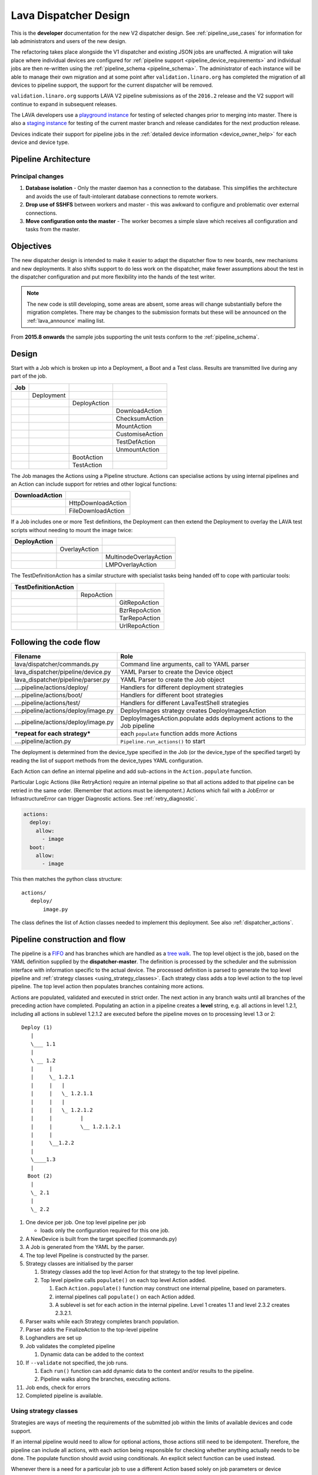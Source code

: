 .. index:: developer: design

.. _dispatcher_design:

Lava Dispatcher Design
######################

This is the **developer** documentation for the new V2 dispatcher design. See
:ref:`pipeline_use_cases` for information for lab administrators and users of
the new design.

The refactoring takes place alongside the V1 dispatcher and existing JSON jobs
are unaffected. A migration will take place where individual devices are
configured for :ref:`pipeline support <pipeline_device_requirements>` and
individual jobs are then re-written using the :ref:`pipeline_schema
<pipeline_schema>`. The administrator of each instance will be able to manage
their own migration and at some point after ``validation.linaro.org`` has
completed the migration of all devices to pipeline support, the support for the
current dispatcher will be removed.

``validation.linaro.org`` supports LAVA V2 pipeline submissions as of the
``2016.2`` release and the V2 support will continue to expand in subsequent
releases.

The LAVA developers use a `playground instance
<http://playground.validation.linaro.org>`_ for testing of selected changes
prior to merging into master. There is also a `staging instance
<http://staging.validation.linaro.org>`_ for testing of the current master
branch and release candidates for the next production release.

Devices indicate their support for pipeline jobs in the :ref:`detailed device
information <device_owner_help>` for each device and device type.

Pipeline Architecture
*********************

.. image:: images/arch-overview.svg

Principal changes
=================

#. **Database isolation** - Only the master daemon has a connection to the
   database. This simplifies the architecture and avoids the use of
   fault-intolerant database connections to remote workers.

#. **Drop use of SSHFS** between workers and master - this was awkward to
   configure and problematic over external connections.

#. **Move configuration onto the master** - The worker becomes a simple slave
   which receives all configuration and tasks from the master.

.. _objectives:

Objectives
**********

The new dispatcher design is intended to make it easier to adapt the dispatcher
flow to new boards, new mechanisms and new deployments. It also shifts support
to do less work on the dispatcher, make fewer assumptions about the test in the
dispatcher configuration and put more flexibility into the hands of the test
writer.

.. note:: The new code is still developing, some areas are absent, some areas
   will change substantially before the migration completes. There may be
   changes to the submission formats but these will be announced on the
   :ref:`lava_announce` mailing list.

From **2015.8 onwards** the sample jobs supporting the unit tests conform to
the :ref:`pipeline_schema`.

Design
******

Start with a Job which is broken up into a Deployment, a Boot and a Test class.
Results are transmitted live during any part of the job.

+-------------+--------------------+------------------+-------------------+
|     Job     |                    |                  |                   |
+=============+====================+==================+===================+
|             |     Deployment     |                  |                   |
+-------------+--------------------+------------------+-------------------+
|             |                    |   DeployAction   |                   |
+-------------+--------------------+------------------+-------------------+
|             |                    |                  |  DownloadAction   |
+-------------+--------------------+------------------+-------------------+
|             |                    |                  |  ChecksumAction   |
+-------------+--------------------+------------------+-------------------+
|             |                    |                  |  MountAction      |
+-------------+--------------------+------------------+-------------------+
|             |                    |                  |  CustomiseAction  |
+-------------+--------------------+------------------+-------------------+
|             |                    |                  |  TestDefAction    |
+-------------+--------------------+------------------+-------------------+
|             |                    |                  |  UnmountAction    |
+-------------+--------------------+------------------+-------------------+
|             |                    |   BootAction     |                   |
+-------------+--------------------+------------------+-------------------+
|             |                    |   TestAction     |                   |
+-------------+--------------------+------------------+-------------------+

The Job manages the Actions using a Pipeline structure. Actions can specialise
actions by using internal pipelines and an Action can include support for
retries and other logical functions:

+------------------------+----------------------------+
|     DownloadAction     |                            |
+========================+============================+
|                        |    HttpDownloadAction      |
+------------------------+----------------------------+
|                        |    FileDownloadAction      |
+------------------------+----------------------------+

If a Job includes one or more Test definitions, the Deployment can then extend
the Deployment to overlay the LAVA test scripts without needing to mount the
image twice:

+----------------------+------------------+---------------------------+
|     DeployAction     |                  |                           |
+======================+==================+===========================+
|                      |   OverlayAction  |                           |
+----------------------+------------------+---------------------------+
|                      |                  |   MultinodeOverlayAction  |
+----------------------+------------------+---------------------------+
|                      |                  |   LMPOverlayAction        |
+----------------------+------------------+---------------------------+

The TestDefinitionAction has a similar structure with specialist tasks being
handed off to cope with particular tools:

+--------------------------------+-----------------+-------------------+
|     TestDefinitionAction       |                 |                   |
+================================+=================+===================+
|                                |    RepoAction   |                   |
+--------------------------------+-----------------+-------------------+
|                                |                 |   GitRepoAction   |
+--------------------------------+-----------------+-------------------+
|                                |                 |   BzrRepoAction   |
+--------------------------------+-----------------+-------------------+
|                                |                 |   TarRepoAction   |
+--------------------------------+-----------------+-------------------+
|                                |                 |   UrlRepoAction   |
+--------------------------------+-----------------+-------------------+

.. _code_flow:

Following the code flow
***********************

+------------------------------------------+---------------------------------------------------+
|                Filename                  |   Role                                            |
+==========================================+===================================================+
| lava/dispatcher/commands.py              | Command line arguments, call to YAML parser       |
+------------------------------------------+---------------------------------------------------+
| lava_dispatcher/pipeline/device.py       | YAML Parser to create the Device object           |
+------------------------------------------+---------------------------------------------------+
| lava_dispatcher/pipeline/parser.py       | YAML Parser to create the Job object              |
+------------------------------------------+---------------------------------------------------+
| ....pipeline/actions/deploy/             | Handlers for different deployment strategies      |
+------------------------------------------+---------------------------------------------------+
| ....pipeline/actions/boot/               | Handlers for different boot strategies            |
+------------------------------------------+---------------------------------------------------+
| ....pipeline/actions/test/               | Handlers for different LavaTestShell strategies   |
+------------------------------------------+---------------------------------------------------+
| ....pipeline/actions/deploy/image.py     | DeployImages strategy creates DeployImagesAction  |
+------------------------------------------+---------------------------------------------------+
| ....pipeline/actions/deploy/image.py     | DeployImagesAction.populate adds deployment       |
|                                          | actions to the Job pipeline                       |
+------------------------------------------+---------------------------------------------------+
|   ***repeat for each strategy***         | each ``populate`` function adds more Actions      |
+------------------------------------------+---------------------------------------------------+
| ....pipeline/action.py                   | ``Pipeline.run_actions()`` to start               |
+------------------------------------------+---------------------------------------------------+

The deployment is determined from the device_type specified in the Job (or the
device_type of the specified target) by reading the list of support methods
from the device_types YAML configuration.

Each Action can define an internal pipeline and add sub-actions in the
``Action.populate`` function.

Particular Logic Actions (like RetryAction) require an internal pipeline so
that all actions added to that pipeline can be retried in the same order.
(Remember that actions must be idempotent.) Actions which fail with a JobError
or InfrastructureError can trigger Diagnostic actions. See
:ref:`retry_diagnostic`.

.. code-block:: yaml

 actions:
   deploy:
     allow:
       - image
   boot:
     allow:
       - image

This then matches the python class structure::

 actions/
    deploy/
        image.py

The class defines the list of Action classes needed to implement this
deployment. See also :ref:`dispatcher_actions`.

.. _pipeline_construction:

Pipeline construction and flow
******************************

The pipeline is a FIFO_ and has branches which are handled as a `tree walk`_.
The top level object is the job, based on the YAML definition supplied by the
**dispatcher-master**. The definition is processed by the scheduler and the
submission interface with information specific to the actual device. The
processed definition is parsed to generate the top level pipeline and
:ref:`strategy classes <using_strategy_classes>`. Each strategy class adds a
top level action to the top level pipeline. The top level action then populates
branches containing more actions.

Actions are populated, validated and executed in strict order. The next action
in any branch waits until all branches of the preceding action have completed.
Populating an action in a pipeline creates a **level** string, e.g. all actions
in level 1.2.1, including all actions in sublevel 1.2.1.2 are executed before
the pipeline moves on to processing level 1.3 or 2::

    Deploy (1)
       |
       \___ 1.1
       |
       \ __ 1.2
       |     |
       |     \_ 1.2.1
       |     |   |
       |     |   \_ 1.2.1.1
       |     |   |
       |     |   \_ 1.2.1.2
       |     |         |
       |     |         \__ 1.2.1.2.1
       |     |
       |     \__1.2.2
       |
       \____1.3
       |
      Boot (2)
       |
       \_ 2.1
       |
       \_ 2.2


#. One device per job. One top level pipeline per job

   * loads only the configuration required for this one job.

#. A NewDevice is built from the target specified (commands.py)
#. A Job is generated from the YAML by the parser.
#. The top level Pipeline is constructed by the parser.
#. Strategy classes are initialised by the parser

   #. Strategy classes add the top level Action for that strategy to the top
      level pipeline.
   #. Top level pipeline calls ``populate()`` on each top level Action added.

      #. Each ``Action.populate()`` function may construct one internal
         pipeline, based on parameters.
      #. internal pipelines call ``populate()`` on each Action added.
      #. A sublevel is set for each action in the internal pipeline.
         Level 1 creates 1.1 and level 2.3.2 creates 2.3.2.1.

#. Parser waits while each Strategy completes branch population.
#. Parser adds the FinalizeAction to the top-level pipeline
#. Loghandlers are set up
#. Job validates the completed pipeline

   #. Dynamic data can be added to the context

#. If ``--validate`` not specified, the job runs.

   #. Each ``run()`` function can add dynamic data to the context and/or
      results to the pipeline.
   #. Pipeline walks along the branches, executing actions.

#. Job ends, check for errors
#. Completed pipeline is available.

.. _FIFO: https://en.wikipedia.org/wiki/FIFO_(computing_and_electronics)
.. _tree walk: https://en.wikipedia.org/wiki/Tree_traversal

.. index:: developer: strategy classes

.. _using_strategy_classes:

Using strategy classes
======================

Strategies are ways of meeting the requirements of the submitted job within the
limits of available devices and code support.

If an internal pipeline would need to allow for optional actions, those actions
still need to be idempotent. Therefore, the pipeline can include all actions,
with each action being responsible for checking whether anything actually needs
to be done. The populate function should avoid using conditionals. An explicit
select function can be used instead.

Whenever there is a need for a particular job to use a different Action based
solely on job parameters or device configuration, that decision should occur in
the Strategy selection using classmethod support.

Where a class is used in lots of different strategies, identify whether there
is a match between particular strategies always needing particular options
within the class. At this point, the class can be split and particular
strategies use a specialised class implementing the optional behaviour and
calling down to the base class for the rest.

If there is no clear match, for example in ``testdef.py`` where any particular
job could use a different VCS or URL without actually being a different
strategy, a select function is preferable. A select handler allows the pipeline
to contain only classes supporting git repositories when only git repositories
are in use for that job.

The list of available strategies can be determined in the codebase from the
module imports in the ``strategies.py`` file for each action type.

This results in more classes but a cleaner (and more predictable) pipeline
construction.

Lava test shell scripts
=======================

.. note:: See :ref:`criteria` - it is a mistake to think of the LAVA test
   support scripts as an *overlay* - the scripts are an **extension** to the
   test. Wherever possible, current deployments are being changed to supply the
   extensions alongside the deployment instead of overlaying, and thereby
   altering, the deployment.

The LAVA scripts are a standard addition to a LAVA test and are handled as a
single unit. Using idempotent actions, the test script extension can support
LMP or MultiNode or other custom requirements without requiring this support to
be added to all tests. The extensions are created during the deploy strategy
and specific deployments can override the ``ApplyExtensionAction`` to unpack
the extension tarball alongside the test during the deployment phase and then
mount the extension inside the image. The tarball itself remains in the output
directory and becomes part of the test records. The checksum of the overlay is
added to the test job log.

Pipeline error handling
***********************

.. _runtime_error_exception:

RuntimeError Exception
======================

Runtime errors include:

#. Parser fails to handle device configuration
#. Parser fails to handle submission YAML
#. Parser fails to locate a Strategy class for the Job.
#. Code errors in Action classes cause Pipeline to fail.
#. Errors in YAML cause errors upon pipeline validation.

Each runtime error is a bug in the code - wherever possible, implement a unit
test to prevent regressions.

.. _infrastructure_error_exception:

InfrastructureError Exception
=============================

Infrastructure errors include:

#. Missing dependencies on the dispatcher
#. Device configuration errors

.. _job_error_exception:

JobError Exception
==================

Job errors include:

#. Failed to find the specified URL.
#. Failed in an operation to create the necessary extensions.

.. _test_error_exception:

TestError Exception
===================

Test errors include:

#. Failed to handle a signal generated by the device
#. Failed to parse a test case

Result bundle identifiers
*************************

Old style result bundles are assigned a text based UUID during submission. This
has several issues:

* The UUID is not sequential or predictable, so finding this one, the next one
  or the previous one requires a database lookup for each. The new dispatcher
  model will not have a persistent database connection.

* The UUID is not available to the dispatcher while running the job, so cannot
  be cross-referenced to logs inside the job.

* The UUID makes the final URL of individual test results overly long,
  unmemorable and complex, especially as the test run is also given a separate
  UUID in the old dispatcher model.

The new dispatcher creates a pipeline where every action within the pipeline is
guaranteed to have a unique *level* string which is strictly sequential,
related directly to the type of action and shorter than a UUID. To make a
pipeline result unique on a per instance basis, the only requirement is that
the result includes the JobID which is a sequential number, passed to the job
in the submission YAML. This could also have been a UUID but the JobID is
already a unique ID **for this instance**.

When bundles are downloaded, the database query will need to assign a UUID to
that downloaded file but the file will also include the job number and the
query can also insert the source of the bundle in a comment in the YAML. This
will allow bundles to be uploaded to a different instance using :ref:`lava-tool
<lava_tool>` without the risk of collisions. It is also possible that the
results could provide a link back to the original job log file and other data -
if the original server is visible to users of the server to which the bundle
was later uploaded.

.. index:: developer: review criteria

.. _criteria:

Refactoring review criteria
***************************

The refactored dispatcher has different objectives to the original and any
assumptions in the old code must be thrown out. It is very easy to fall into
the old way of writing dispatcher code, so these criteria are to help
developers control the development of new code. Any of these criteria can be
cited in a code review as reasons for a review to be improved.

.. _keep_dispatcher_dumb:

Keep the dispatcher dumb
========================

There is a temptation to make the dispatcher clever but this only restricts the
test writer from doing their own clever tests by hard coding commands into the
dispatcher codebase. If the dispatcher needs some information about the test
image, that information **must** be retrieved from the job submission
parameters, **not** by calculating in the dispatcher or running commands inside
the test image. Exceptions to this are the metrics already calculated during
download, like file size and checksums. Any information about the test image
which is permanent within that image, e.g. the partition UUID strings or the
network interface list, can be identified by the process creating that image or
by a script which is run before the image is compressed and made available for
testing. If a test uses a tarball instead of an image, the test **must** be
explicit about the filesystem to use when unpacking that tarball for use in the
test as well as the size and location of the partition to use.

LAVA will need to implement some safeguards for tests which still need to
deploy any test data to the media hosting the bootloader (e.g. fastboot, SD
card or UEFI) in order to avoid overwriting the bootloader itself. Therefore,
although SD card partitions remain available for LAVA tests where no other
media are supportable by the device, those tests can **only** use tarballs and
pre-defined partitions on the SD card. The filesystem to use on those
partitions needs to be specified by the test writer.

.. _defaults:

Avoid defaults in dispatcher code
=================================

Constants and defaults are going to need an override somewhere for some device
or test, eventually. Code defensively and put constants into the utilities
module to support modification. Put defaults into the YAML, not the python
code. It is better to have an extra line in the device_type than a string in
the python code as this can later be extended to a device or a job submission.

Let the test fail and diagnose later
====================================

**Avoid guessing** in LAVA code. If any operation in the dispatcher could go in
multiple paths, those paths must be made explicit to the test writer. Report
the available data, proceed according to the job definition and diagnose the
state of the device afterwards, where appropriate.

**Avoid trying to be helpful in the test image**. Anticipating an error and
trying to code around it is a mistake. Possible solutions include but are not
limited to:

* Provide an optional, idempotent, class which only acts if a specific option
  is passed in the job definition. e.g. AutoLoginAction.

* Provide a diagnostic class which triggers if the expected problem arises.
  Report on the actual device state and document how to improve the job
  submission to avoid the problem in future.

* Split the deployment strategy to explicitly code for each possible path.

AutoLogin is a good example of the problem here. For too long, LAVA has made
assumptions about the incoming image, requiring hacks like ``linaro-overlay``
packages to be added to basic bootstrap images or disabling passwords for the
root user. These *helpful* steps act to make it harder to use unchanged third
party images in LAVA tests. AutoLogin is the *de facto* default for non-Linaro
images.

Another example is the assumption in various parts of LAVA that the test image
will raise a network interface and repeatedly calling ``ping`` on the
assumption that the interface will appear, somehow, eventually.

.. _black_box_deploy:

Treat the deployment as a black box
===================================

LAVA has claimed to do this for a long time but the refactored dispatcher is
pushing this further. Do not think of the LAVA scripts as an *overlay*, the
LAVA scripts are **extensions**. When a test wants an image deployed, the LAVA
extensions should be deployed alongside the image and then mounted to create a
``/lava-$hostname/`` directory. Images for testing within LAVA are no longer
broken up or redeployed but **must** be deployed **intact**. This avoids LAVA
needing to know anything about issues like SELinux or specific filesystems but
may involve multiple images for systems like Android where data may exist on
different physical devices.

.. _essential_components:

Only protect the essential components
=====================================

LAVA has had a tendency to hardcode commands and operations and there are
critical areas which must still be protected from changes in the test but these
critical areas are restricted to:

#. The dispatcher.
#. Unbricking devices.

**Any** process which has to run on the dispatcher itself **must** be fully
protected from mistakes within tests. This means that **all** commands to be
executed by the dispatcher are hardcoded into the dispatcher python code with
only limited support for overriding parameters or specifying *tainted* user
data.

Tests are prevented from requiring new software to be installed on any
dispatcher which is not already a dependency of ``lava-dispatcher``.
Issues arising from this need to be resolved using MultiNode.

Until such time as there is a general and reliable method of deploying and
testing new bootloaders within LAVA tests, the bootloader / firmware installed
by the lab admin is deemed sacrosanct and must not be altered or replaced in a
test job. However, bootloaders are generally resilient to errors in the
commands, so the commands given to the bootloader remain accessible to test
writers.

It is not practical to scan all test definitions for potentially harmful
commands. If a test inadvertently corrupts the SD card in such a way that the
bootloader is corrupted, that is an issue for the lab admins to take up with
the test submitter.

Give the test writer enough rope
================================

Within the provisos of :ref:`essential_components`, the test writer needs to be
given enough rope and then let LAVA **diagnose** issues after the event.

There is no reason to restrict the test writer to using LAVA commands inside
the test image - as long as the essential components remain protected.

Examples:

#. KVM devices need to protect the QEMU command line because these commands run
   on the dispatcher

#. VM devices running on an arndale do **not** need the command line to be
   coded within LAVA. There have already been bug reports on this issue.

:ref:`diagnostic_actions` report on the state of the device after some kind of
error. This reporting can include:

* The presence or absence of expected files (like ``/dev/disk/by-id/`` or
  ``/proc/net/pnp``).

* Data about running processes or interfaces, e.g. ``ifconfig``

It is a mistake to attempt to calculate data about a test image - instead,
require that the information is provided and **diagnose** the actual
information if the attempt to use the specified information fails.

Guidance
========

#. If the command is to run inside a deployment, **require** that the **full**
   command line can be specified by the test writer. Remember: :ref:`defaults`.
   It is recommended to have default commands where appropriate but these
   defaults need to support overrides in the job submission. This includes
   using a locally built binary instead of an executable installed in
   ``/usr/bin`` or similar.

#. If the command is run on a dispatcher, **require** that the binary to be run
   on the dispatcher is actually installed on the dispatcher. If
   ``/usr/bin/git`` does not exist, this is a validation error. There should be
   no circumstances where a tool required on the dispatcher cannot be
   identified during validation of the pipeline.

#. An error from running the command on the dispatcher with user-specified
   parameters is a JobError.

#. Where it is safe to do so, offer **overrides** for supportable commandline
   options.

The codebase itself will help identify how much control is handed over to the
test writer. ``self.run_command()`` is a dispatcher call and needs to be
protected. ``connection.sendline()`` is a deployment call and does not need to
be protected.

.. index:: gold standard

.. _providing_gold_standard_files:

Providing gold standard images
==============================

Test writers are strongly recommended to only use a known working setup for
their job. A set of gold standard jobs has been defined in association with the
QA team. These jobs will provide a known baseline for test definition writers,
in a similar manner as the existing QA test definitions provide a base for more
elaborate testing.

.. seealso:: :ref:`using_gold_standard_files`

There will be a series of images provided for as many device types as
practical, covering the basic deployments. Test definitions will be required to
be run against these images before the LAVA team will spend time investigating
bugs arising from tests. These images will provide a measure of reassurance
around the following issues:

* Kernel fails to load NFS or ramdisk.
* Kernel panics when asked to use secondary media.
* Image containing a different kernel to the gold standard fails
  to deploy.

The refactoring will provide :ref:`diagnostic_actions` which point at these
issues and recommend that the test is retried using the standard kernel, dtb,
initramfs, rootfs and other components.

The reason to give developers enough rope is precisely so that kernel
developers are able to fix issues in the test images before problems show up in
the gold standard images. Test writers need to work with the QA team, using the
gold standard images.

.. _creating_gold_standard_files:

Creating a gold standard image
------------------------------

Part of the benefit of a standard image is that the methods for building the
image - and therefore the methods for updating it, modifying it and preparing
custom images based upon it - must be documented clearly.

Where possible, standard tools familiar to developers of the OS concerned
should be used, e.g. debootstrap for Debian based images. The image can also be
a standard OS installation. Gold standard images are not "Linaro" images and
should not require Linaro tools. Use AutoLogin support where required instead
of modifying existing images to add Linaro-specific tools.

All gold standard images need to be kept up to date with the base OS as many
tests will want to install extra software on top and it will waste time during
the test if a lot of other packages need to be updated at the same time. An
update of a gold standard image still needs to be tested for equivalent or
improved performance compared to the current image before replacing it.

The documentation for building and updating the image needs to be provided
alongside the image itself as a README. This text file should also be
reproduced on a wiki page and contain a link to that page. Any wiki can be used
- if a suitable page does not already exist elsewhere, use wiki.linaro.org.

Other gold standard components
------------------------------

The standard does not have to be a complete OS image - a kernel with a DTB (and
possibly an initrd) can also count as a standard ramdisk image. Similarly, a
combination of kernel and rootfs can count as a standard NFS configuration.

The same requirement exists for documenting how to build, modify and update all
components of the "image" and the set of components need to be tested as a
whole to represent a test using the standard.

In addition, information about the prompts within the image needs to be
exposed. LAVA no longer has a list of potential prompts and each job must
specify a list of prompts to use for the job.

Other information should also be provided, for example, memory requirements or
CPU core requirements for images to be used with QEMU or dependencies on other
components (like firmware or kernel support).

Test writers need to have enough information to submit a job without needing to
resubmit after identifying and providing missing data.

One or more sample test jobs is one way of providing this information but it is
still recommended to provide the prompts and other information explicitly.

.. _secondary_media_design:

Secondary media
***************

With the migration from master images on an SD card to dynamic master images
over NFS, other possibilities arise from the refactoring.

* Deploy a ramdisk, boot and deploy an entire image to a USB key, boot and
  direct bootloader at USB filesystem, including kernel and initrd.

* Deploy an NFS system, boot and bootstrap an image to SATA, boot and direct
  bootloader at SATA filesystem, including kernel and initrd.

* Deploy using a script written by the test author (e.g. debootstrap) which is
  installed in the initial deployment. Parameters for the script need to be
  contained within the test image.

.. seealso:: :ref:`secondary_media`

Connections
***********

A Connection is approximately equivalent to an automated login session on the
device or within a virtual machine hosted by a device.

Each connection needs to be supported by a TestJob, the output of each
connection is viewed as the output of that TestJob.

Typically, LAVA provides a serial connection to the board but other connections
can be supported, including SSH or USB. Each connection method needs to be
supported by software in LAVA, services within the software running on the
device and other infrastructure, e.g. a serial console server.

.. note:: :ref:`defaults` - although ``serial`` is the traditional and
          previously default way of connecting to LAVA devices, it must be
          specified in the test job YAML.

The action which is responsible for creating the connection must specify the
connection method.

.. code-block:: yaml

    - boot:
        method: qemu
        media: tmpfs
        connection: serial
        failure_retry: 2
        prompts:
          - 'linaro-test'
          - 'root@debian:~#'

Support for particular connection methods needs to be implemented at a device
level, so the device also declares support for particular connection methods.

.. code-block:: yaml

  deploy:
    methods:
      tftp
      ssh

  boot:
    connections:
      - serial
      - ssh
    methods:
      qemu:
    prompts:
      - 'linaro-test'
      - 'root@debian:~#'

Most devices are capable of supporting SSH connections, as long as:

* the device can be configured to raise a usable network interface
* the device is booted into a suitable software environment

.. note:: A failure to connect to a :ref:`primary_connection` would be an
  :ref:`infrastructure_error_exception`. A failure to connect to a
  :ref:`secondary_connection` is a :ref:`test_error_exception`.

USB connections are planned for Android support but are not yet implemented.

Primary and Secondary connections
=================================

.. _primary_connection:

Primary connection
------------------

A Primary Connection is roughly equivalent to having a **root** SSH login on a
running machine. The device needs to be powered on, running an appropriate
daemon and with appropriate keys enabled for access. The TestJob for a primary
connection then skips the deploy stage and uses a boot method to establish the
connection. A device providing a primary connection in LAVA only provides
access to that connection via a single submitted TestJob at a time - a
Multinode job can make multiple connections but other jobs will see the device
as busy and not be able to start their connections.

.. warning:: Primary connections can raise issues of :ref:`persistence` - the
   test writer is solely responsible for deleting any sensitive data copied,
   prepared or downloaded using a primary connection. Do not leave sensitive
   data for the next TestJob to find. Wherever possible, use primary
   connections with ``schroot`` support so that each job is kept within a
   :ref:`temporary chroot <disposable_chroot>`, thereby also allowing more than
   one primary (schroot) connection on a single machine.

It is not necessarily required that a device offering a primary connection is
permanently powered on as the only connections being made to the device are
done via the scheduler which ensures that only one TestJob can use any one
device at a time. Depending on the amount of time required to boot the device,
it is supported to have a device offering primary connections which is powered
down between jobs.

A Primary Connection is established by the dispatcher and is therefore
constrained in the options which are available to the client requesting the
connection and the TestJob has **no** control over the arguments passed to the
daemon.

Primary connections also enable the authorization via the deployment action and
the overlay, where the connection method requires this.

Both Primary and Secondary connections are affected by :ref:`security` issues
due to the requirements of automation.

.. index:: secondary connections - concepts

.. _secondary_connection:

Secondary connection
--------------------

Secondary connections are a way to have two simultaneous connections to the
same physical device, equivalent to two logins. Each connection needs to be
supported by a TestJob, so a Multinode group needs to be created so that the
output of each connection can be viewed as the output of a single TestJob, just
as if you had two terminals. The second connection does not have to use the
same connection method as the current connection and many devices can only
support secondary connections over a network interface, for example SSH or
telnet.

A Secondary Connection has a deploy step and the device is already providing
output over the primary connection, typically serial, before the secondary
connection is established. This is closer to having the machine on your desk.
The TestJob supplies the kernel and rootfs or image to boot the device and can
optionally use the secondary connection to push other files to the device (for
example, an ``ssh`` secondary connection would use ``scp``).

A Secondary Connection can have control over the daemon via the deployment
using the primary connection. The client connection is still made by the
dispatcher.

Secondary connections require authorization to be configured, so the deployment
must specify the authorization method. This allows the overlay for this
deployment to contain a token (e.g. the ssh public key) which will allow the
connection to be made. The token will be added to the overlay tarball alongside
the directories containing the test definitions.

.. code-block:: yaml

    - deploy:
        to: tmpfs
        authorize: ssh
        kernel:
          url: http://....
        nfsrootfs:
          url: http://...
        dtb:
          url: http://....

Certain deployment Actions (like SSH) will also copy the token to a particular
location (e.g. ``/root/.ssh/authorized_keys``) but test writers can also add a
run step which enables authorization for a different user, if the test requires
this.

.. note:: The ``/root/.ssh/authorized_keys`` file will be replaced when the
   LAVA overlay is unpacked, if it exists in the test image already. This is a
   security precaution (so that test images can be shared easily without
   allowing unexpected access). Hacking sessions append to this file after the
   overlay has been unpacked.

Deployment can also include delivering the LAVA overlay files, including the
LAVA test shell support scripts and the test definitions specified by the
submitter, to the **host** device to be executed over the secondary connection.
So for SSH, the secondary connection typically has a test action defined and
uses :file:`scp` to put the overlay into place before connecting using
:file:`ssh` and executing the tests. The creation of the overlay is part of the
deployment, the delivery of the overlay is part of the boot process of the
secondary connection, i.e. deploy is passive, boot is active. To support this,
use the Multinode protocol on the host to declare the IP address of the host
and communicate that to the guest as part of the guest deployment. Then the
guest uses the data to copy the files and make the connection as part of the
boot action. See :ref:`writing_secondary_connection_jobs`.

.. _host_role:

Considerations with a secondary connection
^^^^^^^^^^^^^^^^^^^^^^^^^^^^^^^^^^^^^^^^^^

#. The number of host devices
#. Which secondary connections connect to which host device

In LAVA, this is handled using the Multinode :term:`role` using the following
rules:

#. All connections declare a ``host_role`` which is the ``role`` label for the
   host device for that connection. e.g. if the connection has a declared role
   of ``client`` and declares a ``host_role`` of ``host``, then every
   ``client`` connection will be expected to be able to connect to the ``host``
   device.

#. The TestJob for each connection with the same ``role`` will be started on a
   single dispatcher which is local to the device with the ``role`` matching
   the specified ``host_role``.

#. There is no guarantee that a connection will be possible to any other device
   in the multinode group other than devices assigned to a ``role`` which
   matches the ``host_role`` requirement of the connection.

.. note:: The ``count`` of any ``role`` acting as the ``host_role`` **must** be
   set to 1. Multiple roles can be defined, each set as a ``host_role`` by at
   least one of the other roles, if more than one device in the Multinode group
   needs to host secondary connections in the one submission. Multiple
   connections can be made to devices of any one ``host_role``.

This allows for devices to be hosted in private networks where only a local
dispatcher can access the device, without requiring that all devices are
accessible (as root) from all dispatchers as that would require all devices to
be publicly accessible.

Both Primary and Secondary connections are affected by :ref:`security` issues
due to the requirements of automation.

The device providing a Secondary Connection is running a TestJob and the
deployment will be erased when the job completes.

.. note:: Avoid confusing ``host_role`` with :ref:`expect_role <lava_start>`.
   ``host_role`` is used by the scheduler to ensure that the job assignment
   operates correctly and does not affect the dispatcher or delayed start
   support. The two values may often have the same value with secondary
   connections but do not mean the same thing.

.. note:: Avoid using constrained resources (like ``dpkg`` or ``apt``) from
   multiple tests (unless you take care with synchronisation calls to ensure
   that each operation happens independently). Check through the test
   definitions for installation steps or direct calls to ``apt`` and change the
   test definitions.

Connections and hacking sessions
--------------------------------

A hacking session using a :ref:`secondary_connection` is the only situation
where the client is configurable by the user **and** the daemon can be
controlled by the test image. It is possible to adjust the hacking session test
definitions to use different commands and options - as long as both daemon and
client use compatible options. As such, a hacking session user retains security
over their private keys at the cost of the loss of automation.

Hacking sessions can be used with primary or secondary connections, depending
on the use case.

.. warning:: Remember that in addition to issues related to the
  :ref:`persistence` of a primary connection device, hacking sessions on
  primary connections also have all of the issues of a shared access device -
  do not copy, prepare or download sensitive data when using a shared access
  device.

.. _primary_connection_devices:

Devices supporting Primary Connections
======================================

A device offering a primary connection needs a particular configuration in the
device dictionary table:

#. Only primary connection deployment methods defined in the ``deploy_methods``
   parameter, e,g, ``ssh``.

#. Support in the device_type template to replace the list of deployment
   methods with the list supplied in the ``deploy_methods`` parameter.

#. No ``serial`` connection support in the ``boot`` connections list.

#. No ``methods`` in the boot parameters.

#. No :ref:`power_commands` can be used in the :term:`device dictionary`.

This prevents other jobs being submitted which would cause the device to be
rebooted or have a different deployment prepared. This can be further enhanced
with :term:`device tag` support.

.. _secondary_connection_devices:

Devices supporting Secondary Connections
========================================

There are fewer requirements of a device supporting secondary connections:

#. Primary and Secondary connections are mutually exclusive, so one device
   should not serve primary and secondary. (This can be done for testing but
   the secondary connection then has the same :ref:`persistence` issues as the
   primary.)

#. The physical device must support the connection hardware requirements.

#. The test image deployed needs to install and run the software requirements
   of the connection, this would be a :ref:`job_error_exception`

#. The **options** supplied for the primary connection template are also used
   for secondary connections, with the exception that the destination of the
   connection is obtained at runtime via the lava-multinode protocol. These
   options can be changed by the admin and specify the identity file to use for
   the connection and turn off password authentication on the connection, for
   example.

.. _ssh_as_the_primary_connection:

SSH as the primary connection
-----------------------------

Certain devices can support SSH as the primary connection - the filesystems on
such devices are not erased at the end of a TestJob and provide
:ref:`persistence` for certain tasks. (This is the equivalent of the dummy-ssh
device in the old dispatcher.) These devices declare this support in the device
configuration:

.. code-block:: yaml

  deploy:
    # primary connection device has only connections as deployment methods
    methods:
      ssh
  boot:
    connections:  # not serial
      - ssh

TestJobs then use SSH as a boot method which simply acts as a login to
establish a connection:

.. code-block:: yaml

    - deploy:
        to: ssh
        os: debian

    - boot:
        method: ssh
        connection: ssh
        failure_retry: 2
        prompts:
          - 'linaro-test'
          - 'root@debian:~#'

The ``deploy`` action in this case simply prepares the LAVA overlay containing
the test shell definitions and copies those to a pre-determined location on the
device. This location will be removed at the end of the TestJob. The ``os``
parameter is specified so that any LAVA overlay scripts are able to pick up the
correct shell, package manager and other deployment data items in order to run
the lava test shell definitions.

.. _security:

Security
--------

A primary SSH connection from the dispatcher needs to be controlled through the
device configuration, allowing the use of a private SSH key which is at least
hidden from test writers. (:ref:`essential_components`).

The key is declared as a path on the dispatcher, so is device-specific. Devices
on the same dispatcher can share the same key or may have a unique key - all
keys still need to not have any passphrase - as long as all devices supported
by the SSH host have the relevant keys configured as authorized for login as
root. [#admin1]_

.. [#admin1] Securing such private keys when the admin process is managed in a
   public VCS is left as an exercise for the admin teams.

LAVA provides a default (completely insecure) private key which can be used for
these connections. This key is installed within lava-dispatcher and is readable
by anyone inspecting the lava-dispatcher codebase in git. (This has not been
changed in the refactoring.)

It is conceivable that a test image could be suitably configured before being
submitted to LAVA, with a private key included inside a second job which
deploys normally and executes the connection **instead** of running a test
definition. However, anyone with access to the test image would still be able
to obtain the private key. Keys generated on a per job basis would still be
open for the lifetime of the test job itself, up to the job timeout specified.
While this could provide test writers with the ability to control the options
and commands used to create the connection, any additional security is minimal
and support for this has not been implemented, yet.

See also the :ref:`host_role` for information on how access to devices is
managed.

.. _persistence:

Persistence
-----------

Devices supporting primary SSH connections have persistent deployments and this
has implications, some positive, some negative - depending on your use case.

#. **Fixed OS** - the operating system (OS) you get is the OS of the device and
   this **must not** be changed or upgraded.

#. **Package interference** - if another user installs a conflicting package,
   your test can **fail**.

#. **Process interference** - another process could restart (or crash) a daemon
   upon which your test relies, so your test will **fail**.

#. **Contention** - another job could obtain a lock on a constrained resource,
   e.g. ``dpkg`` or ``apt``, causing your test to **fail**.

#. **Reusable scripts** - scripts and utilities your test leaves behind can be
   reused (or can interfere) with subsequent tests.

#. **Lack of reproducibility** - an artifact from a previous test can make it
   impossible to rely on the results of a subsquent test, leading to wasted
   effort with false positives and false negatives.

#. **Maintenance** - using persistent filesystems in a test action results in
   the overlay files being left in that filesystem. Depending on the size of
   the test definition repositories, this could result in an inevitable
   increase in used storage becoming a problem on the machine hosting the
   persistent location. Changes made by the test action can also require
   intermittent maintenance of the persistent location.

Only use persistent deployments when essential and **always** take great care
to avoid interfering with other tests. Users who deliberately or frequently
interfere with other tests can have their submit privilege revoked.

See :ref:`disposable_chroot` for a solution to some of these issues but the
choice of operating system (and the versions of that OS available) within the
chroot is down to the lab admins, not the test writer. The principal way to get
full control over the deployment is to use a :ref:`secondary_connection`.

.. _disposable_chroot:

Disposable chroot deployments
=============================

Some devices can support mechanisms like `LVM snapshots`_ which allow for a
self-contained environment to be unpacked for a single session and then
discarded at the end of the session. These deployments do not suffer the same
entanglement issues as simple SSH deployments and can provide multiple
environments, not just the OS installed on the SSH host system.

This support is similar to how distributions can offer "porter boxes" which
allow upstream teams and community developers to debug platform issues in a
native environment. It also allows tests to be run on a different operating
system or different release of an operating system. Unlike distribution "porter
boxes", however, LAVA does not allow more than one TestJob to have access to
any one device at the same time.

A device supporting disposable chroots will typically follow the configuration
of :ref:`primary_connection_devices`. The device will show as busy whenever a
job is active, but although it **is** possible to use a secondary connection as
well, the deployment methods of the device would have to disallow access to the
media upon which the chroots are installed or deployed or upon which the
software to manage the chroots is installed. e.g. a device offering disposable
chroots on SATA could offer ramdisk or NFS tests.

LAVA support for disposable chroots is implemented via ``schroot`` (forming the
replacement for the dummy-schroot device in the old dispatcher).

Typical device configuration:

.. code-block:: yaml

  deploy:
    # list of deployment methods which this device supports
    methods:
      ssh:
      schroot:
        - unstable
        - trusty
        - jessie
  boot:
    connections:
      - ssh

Optional device configuration allowing secondary connections:

.. code-block:: yaml

  deploy:
    # list of deployment methods which this device supports
    methods:
      tftp:
      ssh:
      schroot:
        - unstable
        - trusty
        - jessie
  boot:
    connections:
      - serial
      - ssh

The test job YAML would simply specify:

.. code-block:: yaml

    - deploy:
        to: ssh
        chroot: unstable
        os: debian

    - boot:
        method: ssh
        connection: ssh
        failure_retry: 2
        prompts:
          - 'linaro-test'
          - 'root@debian:~#'

.. note:: The OS still needs to be specified, LAVA :ref:`does not guess
   <keep_dispatcher_dumb>` based on the chroot name. There is nothing to stop
   an schroot being `named` ``testing`` but actually being upgraded or replaced
   with something else.

The deployment of an schroot involves unpacking the schroot into a logical
volume with LVM. It is an :ref:`infrastructure_error_exception` if this step
fails, for example if the volume group has insufficient available space.

``schroot`` also supports directories and tarballs but LVM is recommended as it
avoids problems of :ref:`persistence`. See the `schroot manpage
<http://manpages.debian.org/cgi-bin/man.cgi?query=schroot&apropos=0&sektion=0&manpath=Debian+unstable+sid&format=html&locale=en>`_
for more information on ``schroot``. A common way to create an ``schroot`` is
to use tools packaged with `sbuild`_ or you can `use debootstrap
<https://wiki.debian.org/Schroot>`_.

.. _LVM Snapshots: https://www.debian-administration.org/article/410/A_simple_introduction_to_working_with_LVM
.. _schroot: https://tracker.debian.org/pkg/schroot
.. _sbuild: https://tracker.debian.org/pkg/sbuild

.. _using_secondary_connections:

Using secondary connections with VM groups
==========================================

One example of the use of a secondary connection is to launch a VM on a device
already running a test image. This allows the test writer to control both the
kernel on the bare metal and the kernel in the VM as well as having a
connection on the host machine and the guest virtual machine.

The implementation of VMGroups created a role for a delayed start Multinode
job. This would allow one job to operate over serial, publish the IP address,
start an SSH server and signal the second job that a connection is ready to be
established. This may be useful for situations where a debugging shell needs to
be opened around a virtualisation boundary.

There is an option for downloading or preparing the guest VM image on the host
device within a test shell, prior to the VM delayed start. Alternatively, a
deploy stage can be used which would copy a downloaded image from the
dispatcher to the host device.

Each connection is a different job in a multinode group so that the output of
each connection is tracked separately and can be monitored separately.

Sequence
--------
#. The host device is deployed with a test image and booted.

#. LAVA then manages the download of the files necessary to create
   the secondary connection.

   * e.g. for QEMU, this would be a bootable image file

#. LAVA also creates a suitable overlay containing the test definitions to be
   run inside the virtual machine.

#. The test image **must** start whatever servers are required to provide the
   secondary connections, e.g. ssh. It does not matter whether this is done
   using install steps in the test definition or pre-existing packages in the
   test image or manual setup. The server **must** be configured to allow the
   (insecure) LAVA automation SSH private key to log in as authorized - this
   key is available in the
   ``/usr/lib/python2.7/dist-packages/lava_dispatcher/device/dynamic_vm_keys``
   directory when lava-dispatcher is installed or in the lava-dispatcher `git
   tree
   <https://git.linaro.org/lava/lava-dispatcher.git/tree/HEAD:/lava_dispatcher/device/dynamic_vm_keys>`_.

#. The test image on the host device starts a test definition over the existing
   (typically serial) connection. At this point, the image file and overlay for
   the guest VM are available **on the host** for the host device test
   definition to inspect, although only the image file should actually be
   modified.

#. The test definition includes a signal to the LAVA :ref:`multinode_api` which
   allows the VM to start. The signal includes an identifier for which VM to
   start, if there is more than one.

#. The second job in the multinode group waits until the signal is received
   from the coordinator. Upon receipt of the signal, the ``lava dispatch``
   process running the second job will initiate the secondary connection to the
   host device, e.g. over SSH, using the specified private key. The connection
   is used to run a set of commands in the test image running on the host
   device. It is a TestError if any of these commands fail. The last of these
   commands **must** hold the connection open for as long as the test writer
   needs to execute the task inside the VM. Once those tasks are complete, the
   test definition running in the test image on the host device signals that
   the VM has completed.

The test writer is given full control over the commands issued inside the test
image on the host device, including those commands which are responsible for
launching the VM. The test writer is also responsible for making the
**overlay** available inside the VM. This could be by passing arguments to the
commands to mount the overlay alongside the VM or by unpacking the overlay
inside the VM image before calling QEMU. If set in the job definition, the test
writer can ask LAVA to unpack the overlay inside the image file for the VM and
this will be done on the host device before the host device boots the test
image - however, this will require an extra boot of the host device, e.g. using
the dynamic master support.

Basic use cases
---------------

Prebuilt files can be downloaded, kernel, ramdisk, dtb, rootfs or complete
image. These will be downloaded to the host device and the paths to these files
substituted into the commands issued to start the VM, in the same way as with
bootloader like u-boot. This provides support for tests within the VM using
standard, packaged tools. To simplify these tests further, it is recommended to
use NFS for the root filesystem of the host device boot - it leads to a quicker
deployment as the files for the VM can be downloaded directly to the NFS share
by the dispatcher. Deployments of the host device system to secondary media,
e.g. SATA, require additional steps and the job will take longer to get to a
point where the VM can be started.

The final launch of the VM will occur using a shell script (which will then be
preserved in the results alongside the overlay), containing the parsed
commands.

Advanced use cases
------------------

It is possible to use a test shell to build files to be used when launching the
VM. This allows for a test shell to operate on the host device, building,
downloading or compiling whatever files are necessary for the operation of the
VM, directly controlled by the test shell.

To avoid confusion and duplication, LAVA does not support downloading some
files via the dispatcher and some via the test shell. If there are files needed
for the test job which are not to be built or generated within the test shell,
the test shell will need to use ``wget`` or ``curl`` or some other tool present
in the test image to obtain the files. This also means that LAVA is not able to
verify that such URLs are correct during the validation of the job, so test
writers need to be aware that LAVA will not be able to fail a job early if the
URL is incorrect as would happen in the basic use case.

Any overlay containing the test definitions and LAVA test scripts which are to
be executed inside the VM after the VM has booted still needs to be downloaded
from the dispatcher. The URL of this overlay (a single tarball containing all
files in a self-contained directory) will be injected into the test shell files
on the host device, in a similar way to how the :ref:`multinode_api` provides
dynamic data from other devices in the group.

The test writer is responsible for extracting this tarball so that it is
present or is bind mounted into the root directory of the VM so that the
scripts can be launched immediately after login.

The test shell needs to create the final shell script, just as the basic use
case does. This allows the dispatcher running the VM to connect to the host
device and use a common interface to launch the VM in each use case.

LAVA initiates and controls the connection to the VM, using this script, so
that all output is tracked in the multinode job assigned to the VM.

Sample job definition for the VM job
^^^^^^^^^^^^^^^^^^^^^^^^^^^^^^^^^^^^

.. code-block:: yaml

 # second half of a new-style VM group job
 # each connection is a different job
 # even if only one physical device is actually powered up.
 device_type: kvm-arm
 job_name: wandboard-qemu
 timeouts:
   job:
     minutes: 15
   action:
     minutes: 5
 priority: medium
 target_group: asd243fdgdfhgf-45645hgf
 group_size: 2
 parameters:
   # the test definition on the host device manages how
   # the overlay is applied to the VM image.
   overlay: manual  # use automatic for LAVA to do the overlay
 # An ID appended to the signal to start this VM to distinguish
 # it from any other VMs which may start later or when this one
 # completes.
 vm_id: gdb_session

 actions:

  - boot:
     # as kvm-arm, this happens in a test image via
     # the other half of this multinode job
     timeout:
       minutes: 3
     # alternative to u-boot
     connection: ssh
     method: vm
     # any way to launch a vm
     commands:
       # full access to the commands to run on the other device
       - qemu-system-arm -hda {IMAGE}
     type: qemu
     prompts:
       - 'linaro-test'
       - 'root@debian:~#'

  - test:
     name: kvm-basic-singlenode
     timeout:
       minutes: 5
     definitions:
         - repository: git://git.linaro.org/lava-team/lava-functional-tests.git
           from: git
           path: lava-test-shell/smoke-tests-basic.yaml
           name: smoke-tests


Device configuration design
***************************

Device configuration, as received by ``lava_dispatch`` has moved to YAML and
the database device configuration has moved to `Jinja2`_ templates. This method
has a much larger scope of possible methods, related to the pipeline strategies
as well as allowing simple overrides and reuse of common device configuration
stanzas.

There is no need for the device configuration to include the hostname in the
YAML as there is nothing on the dispatcher to check against - the dispatcher
uses the command line arguments and the supplied device configuration. The
configuration includes all the data the dispatcher needs to be able to run the
job on the device attached to the specified ports.

The device type configuration on the dispatcher is replaced by a device type
template on the server which is used to generate the YAML device configuration
sent to the dispatcher.

Device Dictionary
=================

The normal admin flow for individual devices will be to make changes to the
:term:`device dictionary` of that device. In time, an editable interface will
exist within the admin interface. Initially, changes to the dictionary are made
from the command line with details being available in a read-only view in the
admin interface.

The device dictionary acts as a set of variables inside the template, in a very
similar manner to how Django handles HTML templates. In turn, a device type
template will extend a base template.

It is a bug in the template if a missing value causes a broken device
configuration to be generated. Values which are not included in the specified
template will be ignored.

Once the device dictionary has been populated, the scheduler can be told that
the device is a ``pipeline device`` in the admin interface.

.. note:: Several parts of this process still need helpers and tools or may
   give unexpected errors - there is a lot of ongoing work in this area.

Exporting an existing device dictionary
---------------------------------------

If the local instance has a working pipeline device called ``mypanda``, the
device dictionary can be exported as a `Jinja2 child template`_ which *extends*
a device type jinja template::

 $ sudo lava-server manage device-dictionary --hostname mypanda --export
 {% extends 'panda.jinja2' %}
 {% set power_off_command = '/usr/bin/pduclient --daemon tweetypie --hostname pdu --command off --port 08' %}
 {% set hard_reset_command = '/usr/bin/pduclient --daemon tweetypie --hostname pdu --command reboot --port 08' %}
 {% set connection_command = 'telnet droopy 4001' %}
 {% set power_on_command = '/usr/bin/pduclient --daemon tweetypie --hostname pdu --command on --port 08' %}

This dictionary declares that the device inherits the rest of the device
configuration from the ``panda`` device type. Settings specific to this one
device are then specified.

.. seealso:: :ref:`power_commands`

.. _Jinja2 child template: http://jinja.pocoo.org/docs/dev/templates/#child-template

Reviewing an existing device dictionary
---------------------------------------

To populate the full configuration using the device dictionary and the
associated templates, use the ``review`` option::

 $ sudo lava-server manage device-dictionary --hostname mypanda --review

.. _Jinja2: http://jinja.pocoo.org/docs/dev/

Example device configuration review
-----------------------------------

.. code-block:: yaml

 device_type: beaglebone-black
 commands:
   connect: telnet localhost 6000
   hard_reset: /usr/bin/pduclient --daemon localhost --hostname pdu --command reboot --port 08
   power_off: /usr/bin/pduclient --daemon localhost --hostname pdu --command off --port 08
   power_on: /usr/bin/pduclient --daemon localhost --hostname pdu --command on --port 08

 parameters:
  bootm:
   kernel: '0x80200000'
   ramdisk: '0x81600000'
   dtb: '0x815f0000'
  bootz:
   kernel: '0x81000000'
   ramdisk: '0x82000000'
   dtb: '0x81f00000'

 actions:
  deploy:
    # list of deployment methods which this device supports
    methods:
      # - image # not ready yet
      - tftp

  boot:
    # list of boot methods which this device supports.
    methods:
      - u-boot:
          parameters:
            bootloader_prompt: U-Boot
            boot_message: Booting Linux
            send_char: False
            # interrupt: # character needed to interrupt u-boot, single whitespace by default
          # method specific stanza
          oe:
            commands:
            - setenv initrd_high '0xffffffff'
            - setenv fdt_high '0xffffffff'
            - setenv bootcmd 'fatload mmc 0:3 0x80200000 uImage; fatload mmc 0:3 0x815f0000 board.dtb;
              bootm 0x80200000 - 0x815f0000'
            - setenv bootargs 'console=ttyO0,115200n8 root=/dev/mmcblk0p5 rootwait ro'
            - boot
          nfs:
            commands:
            - setenv autoload no
            - setenv initrd_high '0xffffffff'
            - setenv fdt_high '0xffffffff'
            - setenv kernel_addr_r '{KERNEL_ADDR}'
            - setenv initrd_addr_r '{RAMDISK_ADDR}'
            - setenv fdt_addr_r '{DTB_ADDR}'
            - setenv loadkernel 'tftp ${kernel_addr_r} {KERNEL}'
            - setenv loadinitrd 'tftp ${initrd_addr_r} {RAMDISK}; setenv initrd_size ${filesize}'
            - setenv loadfdt 'tftp ${fdt_addr_r} {DTB}'
            # this could be a pycharm bug or a YAML problem with colons. Use &#58; for now.
            # alternatively, construct the nfsroot argument from values.
            - setenv nfsargs 'setenv bootargs console=ttyO0,115200n8 root=/dev/nfs rw nfsroot={SERVER_IP}&#58;{NFSROOTFS},tcp,hard,intr ip=dhcp'
            - setenv bootcmd 'dhcp; setenv serverip {SERVER_IP}; run loadkernel; run loadinitrd; run loadfdt; run nfsargs; {BOOTX}'
            - boot
          ramdisk:
            commands:
            - setenv autoload no
            - setenv initrd_high '0xffffffff'
            - setenv fdt_high '0xffffffff'
            - setenv kernel_addr_r '{KERNEL_ADDR}'
            - setenv initrd_addr_r '{RAMDISK_ADDR}'
            - setenv fdt_addr_r '{DTB_ADDR}'
            - setenv loadkernel 'tftp ${kernel_addr_r} {KERNEL}'
            - setenv loadinitrd 'tftp ${initrd_addr_r} {RAMDISK}; setenv initrd_size ${filesize}'
            - setenv loadfdt 'tftp ${fdt_addr_r} {DTB}'
            - setenv bootargs 'console=ttyO0,115200n8 root=/dev/ram0 ip=dhcp'
            - setenv bootcmd 'dhcp; setenv serverip {SERVER_IP}; run loadkernel; run loadinitrd; run loadfdt; {BOOTX}'
            - boot

Importing configuration using a known template
----------------------------------------------

To add or update the device dictionary, a file using the same syntax as the
``export`` content can be imported into the database::

 $ sudo lava-server manage device-dictionary --hostname mypanda --import mypanda.yaml

(The file extension is unnecessary and the content is not actually YAML but
will be rendered as YAML when the templates are used.)

Creating a new template
-----------------------

Start with the ``base.yaml`` template and use the structure of that template to
ensure that your template remains valid YAML.

Start with a complete device configuration (in YAML) which works on the
``lava-dispatch`` command line, then iterate over changes in the template to
produce the same output.

.. note:: A helper is being planned for this step.

Running lava-dispatch directly
==============================

``lava-dispatch`` only accepts a YAML file for pipeline jobs - the old
behaviour of looking up the file based on the device hostname has been dropped.
The absolute or relative path to the YAML file must be specified to the
``--target`` option. ``--output-dir`` must also be specified::

 sudo lava-dispatch --target devices/fred.conf panda-ramdisk.yaml --output-dir=/tmp/test
